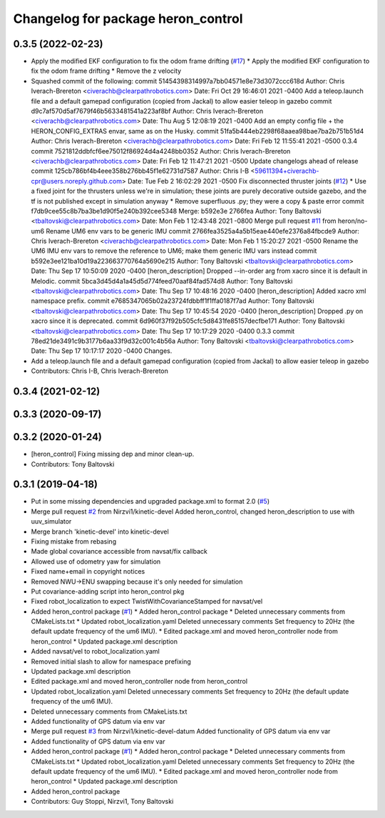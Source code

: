 ^^^^^^^^^^^^^^^^^^^^^^^^^^^^^^^^^^^
Changelog for package heron_control
^^^^^^^^^^^^^^^^^^^^^^^^^^^^^^^^^^^

0.3.5 (2022-02-23)
------------------
* Apply the modified EKF configuration to fix the odom frame drifting (`#17 <https://github.com/heron/heron/issues/17>`_)
  * Apply the modified EKF configuration to fix the odom frame drifting
  * Remove the z velocity
* Squashed commit of the following:
  commit 51454398314997a7bb04571e8e73d3072ccc618d
  Author: Chris Iverach-Brereton <civerachb@clearpathrobotics.com>
  Date:   Fri Oct 29 16:46:01 2021 -0400
  Add a teleop.launch file and a default gamepad configuration (copied from Jackal) to allow easier teleop in gazebo
  commit d9c7af570d5af7679f46b5633481541a223af8bf
  Author: Chris Iverach-Brereton <civerachb@clearpathrobotics.com>
  Date:   Thu Aug 5 12:08:19 2021 -0400
  Add an empty config file + the HERON_CONFIG_EXTRAS envar, same as on the Husky.
  commit 51fa5b444eb2298f68aaea98bae7ba2b751b51d4
  Author: Chris Iverach-Brereton <civerachb@clearpathrobotics.com>
  Date:   Fri Feb 12 11:55:41 2021 -0500
  0.3.4
  commit 7521812ddbfcf6ee75012f86924d4a4248bb0352
  Author: Chris Iverach-Brereton <civerachb@clearpathrobotics.com>
  Date:   Fri Feb 12 11:47:21 2021 -0500
  Update changelogs ahead of release
  commit 125cb786bf4b4eee358b276bb45f1e62731d7587
  Author: Chris I-B <59611394+civerachb-cpr@users.noreply.github.com>
  Date:   Tue Feb 2 16:02:29 2021 -0500
  Fix disconnected thruster joints (`#12 <https://github.com/heron/heron/issues/12>`_)
  * Use a fixed joint for the thrusters unless we're in simulation; these joints are purely decorative outside gazebo, and the tf is not published except in simulation anyway
  * Remove superfluous .py; they were a copy & paste error
  commit f7db9cee55c8b7ba3be1d90f5e240b392cee5348
  Merge: b592e3e 2766fea
  Author: Tony Baltovski <tbaltovski@clearpathrobotics.com>
  Date:   Mon Feb 1 12:43:48 2021 -0800
  Merge pull request `#11 <https://github.com/heron/heron/issues/11>`_ from heron/no-um6
  Rename UM6 env vars to be generic IMU
  commit 2766fea3525a4a5b15eae440efe2376a84fbcde9
  Author: Chris Iverach-Brereton <civerachb@clearpathrobotics.com>
  Date:   Mon Feb 1 15:20:27 2021 -0500
  Rename the UM6 IMU env vars to remove the reference to UM6; make them generic IMU vars instead
  commit b592e3ee121ba10d19a223663770764a5690e215
  Author: Tony Baltovski <tbaltovski@clearpathrobotics.com>
  Date:   Thu Sep 17 10:50:09 2020 -0400
  [heron_description] Dropped --in-order arg from xacro since it is default in Melodic.
  commit 5bca3d45d4a1a45d5d774feed70aaf84fad574d8
  Author: Tony Baltovski <tbaltovski@clearpathrobotics.com>
  Date:   Thu Sep 17 10:48:16 2020 -0400
  [heron_description] Added xacro xml namespace prefix.
  commit e7685347065b02a23724fdbbff1f1ffa0187f7ad
  Author: Tony Baltovski <tbaltovski@clearpathrobotics.com>
  Date:   Thu Sep 17 10:45:54 2020 -0400
  [heron_description] Dropped .py on xacro since it is deprecated.
  commit 6d960f37f92b505cfc5d8431fe85157decfbe171
  Author: Tony Baltovski <tbaltovski@clearpathrobotics.com>
  Date:   Thu Sep 17 10:17:29 2020 -0400
  0.3.3
  commit 78ed21de3491c9b3177b6aa33f9d32c001c4b56a
  Author: Tony Baltovski <tbaltovski@clearpathrobotics.com>
  Date:   Thu Sep 17 10:17:17 2020 -0400
  Changes.
* Add a teleop.launch file and a default gamepad configuration (copied from Jackal) to allow easier teleop in gazebo
* Contributors: Chris I-B, Chris Iverach-Brereton

0.3.4 (2021-02-12)
------------------

0.3.3 (2020-09-17)
------------------

0.3.2 (2020-01-24)
------------------
* [heron_control] Fixing missing dep and minor clean-up.
* Contributors: Tony Baltovski

0.3.1 (2019-04-18)
------------------
* Put in some missing dependencies and upgraded package.xml to format 2.0 (`#5 <https://github.com/heron/heron/issues/5>`_)
* Merge pull request `#2 <https://github.com/heron/heron/issues/2>`_ from Nirzvi1/kinetic-devel
  Added heron_control, changed heron_description to use with uuv_simulator
* Merge branch 'kinetic-devel' into kinetic-devel
* Fixing mistake from rebasing
* Made global covariance accessible from navsat/fix callback
* Allowed use of odometry yaw for simulation
* Fixed name+email in copyright notices
* Removed NWU->ENU swapping because it's only needed for simulation
* Put covariance-adding script into heron_control pkg
* Fixed robot_localization to expect TwistWithCovarianceStamped for navsat/vel
* Added heron_control package (`#1 <https://github.com/heron/heron/issues/1>`_)
  * Added heron_control package
  * Deleted unnecessary comments from CMakeLists.txt
  * Updated robot_localization.yaml
  Deleted unnecessary comments
  Set frequency to 20Hz (the default update frequency of the um6 IMU).
  * Edited package.xml and moved heron_controller node from heron_control
  * Updated package.xml description
* Added navsat/vel to robot_localization.yaml
* Removed initial slash to allow for namespace prefixing
* Updated package.xml description
* Edited package.xml and moved heron_controller node from heron_control
* Updated robot_localization.yaml
  Deleted unnecessary comments
  Set frequency to 20Hz (the default update frequency of the um6 IMU).
* Deleted unnecessary comments from CMakeLists.txt
* Added functionality of GPS datum via env var
* Merge pull request `#3 <https://github.com/heron/heron/issues/3>`_ from Nirzvi1/kinetic-devel-datum
  Added functionality of GPS datum via env var
* Added functionality of GPS datum via env var
* Added heron_control package (`#1 <https://github.com/heron/heron/issues/1>`_)
  * Added heron_control package
  * Deleted unnecessary comments from CMakeLists.txt
  * Updated robot_localization.yaml
  Deleted unnecessary comments
  Set frequency to 20Hz (the default update frequency of the um6 IMU).
  * Edited package.xml and moved heron_controller node from heron_control
  * Updated package.xml description
* Added heron_control package
* Contributors: Guy Stoppi, Nirzvi1, Tony Baltovski
